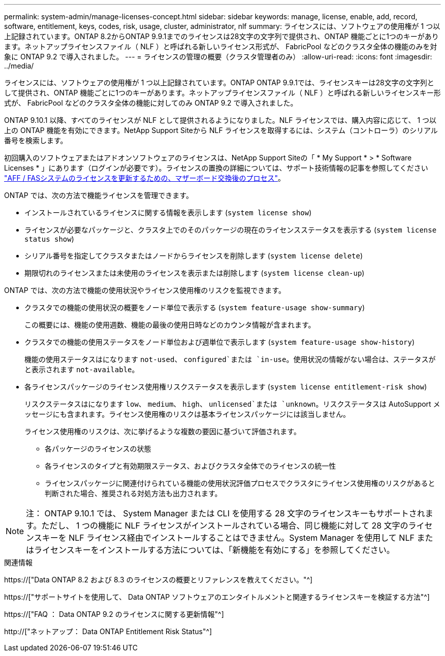 ---
permalink: system-admin/manage-licenses-concept.html 
sidebar: sidebar 
keywords: manage, license, enable, add, record, software, entitlement, keys, codes, risk, usage, cluster, administrator, nlf 
summary: ライセンスには、ソフトウェアの使用権が 1 つ以上記録されています。ONTAP 8.2からONTAP 9.9.1までのライセンスは28文字の文字列で提供され、ONTAP 機能ごとに1つのキーがあります。ネットアップライセンスファイル（ NLF ）と呼ばれる新しいライセンス形式が、 FabricPool などのクラスタ全体の機能のみを対象に ONTAP 9.2 で導入されました。 
---
= ライセンスの管理の概要（クラスタ管理者のみ）
:allow-uri-read: 
:icons: font
:imagesdir: ../media/


[role="lead"]
ライセンスには、ソフトウェアの使用権が 1 つ以上記録されています。ONTAP ONTAP 9.9.1では、ライセンスキーは28文字の文字列として提供され、ONTAP 機能ごとに1つのキーがあります。ネットアップライセンスファイル（ NLF ）と呼ばれる新しいライセンスキー形式が、 FabricPool などのクラスタ全体の機能に対してのみ ONTAP 9.2 で導入されました。

ONTAP 9.10.1 以降、すべてのライセンスが NLF として提供されるようになりました。NLF ライセンスでは、購入内容に応じて、 1 つ以上の ONTAP 機能を有効にできます。NetApp Support Siteから NLF ライセンスを取得するには、システム（コントローラ）のシリアル番号を検索します。

初回購入のソフトウェアまたはアドオンソフトウェアのライセンスは、NetApp Support Siteの「 * My Support * > * Software Licenses * 」にあります（ログインが必要です）。ライセンスの置換の詳細については、サポート技術情報の記事を参照してください link:https://kb.netapp.com/Advice_and_Troubleshooting/Flash_Storage/AFF_Series/Post_Motherboard_Replacement_Process_to_update_Licensing_on_a_AFF_FAS_system["AFF / FASシステムのライセンスを更新するための、マザーボード交換後のプロセス"]。

ONTAP では、次の方法で機能ライセンスを管理できます。

* インストールされているライセンスに関する情報を表示します (`system license show`)
* ライセンスが必要なパッケージと、クラスタ上でのそのパッケージの現在のライセンスステータスを表示する (`system license status show`)
* シリアル番号を指定してクラスタまたはノードからライセンスを削除します (`system license delete`)
* 期限切れのライセンスまたは未使用のライセンスを表示または削除します (`system license clean-up`)


ONTAP では、次の方法で機能の使用状況やライセンス使用権のリスクを監視できます。

* クラスタでの機能の使用状況の概要をノード単位で表示する (`system feature-usage show-summary`)
+
この概要には、機能の使用週数、機能の最後の使用日時などのカウンタ情報が含まれます。

* クラスタでの機能の使用ステータスをノード単位および週単位で表示します (`system feature-usage show-history`)
+
機能の使用ステータスはになります `not-used`、 `configured`または `in-use`。使用状況の情報がない場合は、ステータスがと表示されます `not-available`。

* 各ライセンスパッケージのライセンス使用権リスクステータスを表示します (`system license entitlement-risk show`)
+
リスクステータスはになります `low`、 `medium`、 `high`、 `unlicensed`または `unknown`。リスクステータスは AutoSupport メッセージにも含まれます。ライセンス使用権のリスクは基本ライセンスパッケージには該当しません。

+
ライセンス使用権のリスクは、次に挙げるような複数の要因に基づいて評価されます。

+
** 各パッケージのライセンスの状態
** 各ライセンスのタイプと有効期限ステータス、およびクラスタ全体でのライセンスの統一性
** ライセンスパッケージに関連付けられている機能の使用状況評価プロセスでクラスタにライセンス使用権のリスクがあると判断された場合、推奨される対処方法も出力されます。




[NOTE]
====
注： ONTAP 9.10.1 では、 System Manager または CLI を使用する 28 文字のライセンスキーもサポートされます。ただし、 1 つの機能に NLF ライセンスがインストールされている場合、同じ機能に対して 28 文字のライセンスキーを NLF ライセンス経由でインストールすることはできません。System Manager を使用して NLF またはライセンスキーをインストールする方法については、「新機能を有効にする」を参照してください。

====
.関連情報
https://["Data ONTAP 8.2 および 8.3 のライセンスの概要とリファレンスを教えてください。"^]

https://["サポートサイトを使用して、 Data ONTAP ソフトウェアのエンタイトルメントと関連するライセンスキーを検証する方法"^]

https://["FAQ ： Data ONTAP 9.2 のライセンスに関する更新情報"^]

http://["ネットアップ： Data ONTAP Entitlement Risk Status"^]
